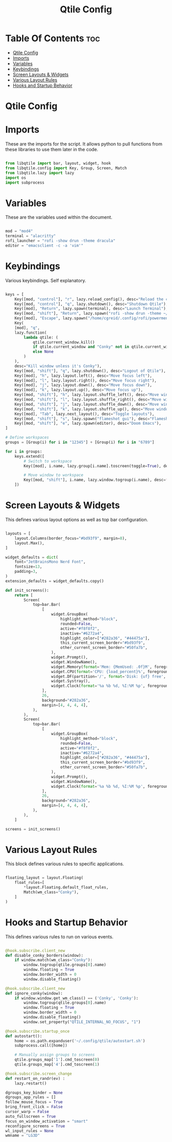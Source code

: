 #+title: Qtile Config
#+PROPERTY: header-args:python :tangle config.py

* Table Of Contents :toc:
- [[#qtile-config][Qtile Config]]
- [[#imports][Imports]]
- [[#variables][Variables]]
- [[#keybindings][Keybindings]]
- [[#screen-layouts--widgets][Screen Layouts & Widgets]]
- [[#various-layout-rules][Various Layout Rules]]
- [[#hooks-and-startup-behavior][Hooks and Startup Behavior]]

* Qtile Config

* Imports
These are the imports for the script. It allows python to pull functions from these libraries to use them later in the code.

#+begin_src python

from libqtile import bar, layout, widget, hook
from libqtile.config import Key, Group, Screen, Match
from libqtile.lazy import lazy
import os
import subprocess

#+end_src

* Variables
These are the variables used within the document.

#+begin_src python

mod = "mod4"
terminal = "alacritty"
rofi_launcher = "rofi -show drun -theme dracula"
editor = "emacsclient -c -a 'vim'"

#+end_src

* Keybindings
Various keybindings. Self explanatory.

#+begin_src python

keys = [
    Key([mod, "control"], "r", lazy.reload_config(), desc="Reload the config"),
    Key([mod, "control"], "q", lazy.shutdown(), desc="Shutdown Qtile"),
    Key([mod], "Return", lazy.spawn(terminal), desc="Launch Terminal"),
    Key([mod, "shift"], "Return", lazy.spawn("rofi -show drun -theme ~/.config/rofi/themes/dracula.rasi"), desc="Launch Rofi Menu"),
    Key([mod], "Escape", lazy.spawn("/home/cgreid/.config/rofi/powermenu.sh"), desc="Power menu"),
    Key(
    [mod], "q",
    lazy.function(
        lambda qtile: (
            qtile.current_window.kill()
            if qtile.current_window and "Conky" not in qtile.current_window.get_wm_class()
            else None
        )
    ),
    desc="Kill window unless it's Conky"),
    Key([mod, "shift"], "q", lazy.shutdown(), desc="Logout of Qtile"),
    Key([mod], "h", lazy.layout.left(), desc="Move focus left"),
    Key([mod], "l", lazy.layout.right(), desc="Move focus right"),
    Key([mod], "j", lazy.layout.down(), desc="Move focus down"),
    Key([mod], "k", lazy.layout.up(), desc="Move focus up"),
    Key([mod, "shift"], "h", lazy.layout.shuffle_left(), desc="Move window left"),
    Key([mod, "shift"], "l", lazy.layout.shuffle_right(), desc="Move window right"),
    Key([mod, "shift"], "j", lazy.layout.shuffle_down(), desc="Move window down"),
    Key([mod, "shift"], "k", lazy.layout.shuffle_up(), desc="Move window up"),
    Key([mod], "Tab", lazy.next_layout(), desc="Toggle layouts"),
    Key([mod, "shift"], "s", lazy.spawn("flameshot gui"), desc="Flameshot - Screenshot utility"),
    Key([mod, "shift"], "e", lazy.spawn(editor), desc="Doom Emacs"),
]

# Define workspaces
groups = [Group(i) for i in "12345"] + [Group(i) for i in "6789"]

for i in groups:
    keys.extend([
        # Switch to workspace
        Key([mod], i.name, lazy.group[i.name].toscreen(toggle=True), desc=f"Switch to group {i.name}"),

        # Move window to workspace
        Key([mod, "shift"], i.name, lazy.window.togroup(i.name), desc=f"Move window to group {i.name}"),
    ])

#+end_src

* Screen Layouts & Widgets
This defines various layout options as well as top bar configuration.

#+begin_src python

layouts = [
    layout.Columns(border_focus="#bd93f9", margin=8),
    layout.Max(),
]

widget_defaults = dict(
    font="JetBrainsMono Nerd Font",
    fontsize=13,
    padding=3,
)
extension_defaults = widget_defaults.copy()

def init_screens():
    return [
        Screen(
            top=bar.Bar(
                [
                    widget.GroupBox(
                        highlight_method="block",
                        rounded=False,
                        active="#f8f8f2",
                        inactive="#6272a4",
                        highlight_color=["#282a36", "#44475a"],
                        this_current_screen_border="#bd93f9",
                        other_current_screen_border="#50fa7b",
                    ),
                    widget.Prompt(),
                    widget.WindowName(),
                    widget.Memory(format='Mem: {MemUsed: .0f}M', foreground="#ff79c6"),
                    widget.CPU(format='CPU: {load_percent}%', foreground="#50fa7b"),
                    widget.DF(partition='/', format='Disk: {uf} free', foreground="#8be9fd"),
                    widget.Systray(),
                    widget.Clock(format='%a %b %d, %I:%M %p', foreground="#f1fa8c"),
                ],
                26,
                background="#282a36",
                margin=[4, 4, 4, 4],
            ),
        ),
        Screen(
            top=bar.Bar(
                [
                    widget.GroupBox(
                        highlight_method="block",
                        rounded=False,
                        active="#f8f8f2",
                        inactive="#6272a4",
                        highlight_color=["#282a36", "#44475a"],
                        this_current_screen_border="#bd93f9",
                        other_current_screen_border="#50fa7b",
                    ),
                    widget.Prompt(),
                    widget.WindowName(),
                    widget.Clock(format='%a %b %d, %I:%M %p', foreground="#f1fa8c"),
                ],
                26,
                background="#282a36",
                margin=[4, 4, 4, 4],
            ),
        ),
    ]

screens = init_screens()

#+end_src

* Various Layout Rules
This block defines various rules to specific applications.

#+begin_src python

floating_layout = layout.Floating(
    float_rules=[
        *layout.Floating.default_float_rules,
        Match(wm_class="Conky"),
    ]
)

#+end_src

* Hooks and Startup Behavior
This defines various rules to run on various events.

#+begin_src python

@hook.subscribe.client_new
def disable_conky_borders(window):
    if window.match(wm_class="Conky"):
        window.togroup(qtile.groups[0].name)
        window.floating = True
        window.border_width = 0
        window.disable_floating()

@hook.subscribe.client_new
def ignore_conky(window):
    if window.window.get_wm_class() == ('Conky', 'Conky'):
        window.togroup(qtile.groups[0].name)
        window.floating = True
        window.border_width = 0
        window.disable_floating()
        window.set_property("QTILE_INTERNAL_NO_FOCUS", "1")

@hook.subscribe.startup_once
def autostart():
    home = os.path.expanduser('~/.config/qtile/autostart.sh')
    subprocess.call([home])

    # Manually assign groups to screens
    qtile.groups_map['1'].cmd_toscreen(0)
    qtile.groups_map['4'].cmd_toscreen(1)

@hook.subscribe.screen_change
def restart_on_randr(ev) :
    lazy.restart()

dgroups_key_binder = None
dgroups_app_rules = []
follow_mouse_focus = True
bring_front_click = False
cursor_warp = False
auto_fullscreen = True
focus_on_window_activation = "smart"
reconfigure_screens = True
wl_input_rules = None
wmname = "LG3D"
#+end_src

